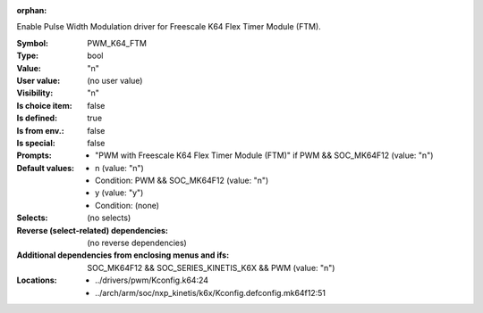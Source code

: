:orphan:

.. title:: PWM_K64_FTM

.. option:: CONFIG_PWM_K64_FTM:
.. _CONFIG_PWM_K64_FTM:

Enable Pulse Width Modulation driver for Freescale
K64 Flex Timer Module (FTM).



:Symbol:           PWM_K64_FTM
:Type:             bool
:Value:            "n"
:User value:       (no user value)
:Visibility:       "n"
:Is choice item:   false
:Is defined:       true
:Is from env.:     false
:Is special:       false
:Prompts:

 *  "PWM with Freescale K64 Flex Timer Module (FTM)" if PWM && SOC_MK64F12 (value: "n")
:Default values:

 *  n (value: "n")
 *   Condition: PWM && SOC_MK64F12 (value: "n")
 *  y (value: "y")
 *   Condition: (none)
:Selects:
 (no selects)
:Reverse (select-related) dependencies:
 (no reverse dependencies)
:Additional dependencies from enclosing menus and ifs:
 SOC_MK64F12 && SOC_SERIES_KINETIS_K6X && PWM (value: "n")
:Locations:
 * ../drivers/pwm/Kconfig.k64:24
 * ../arch/arm/soc/nxp_kinetis/k6x/Kconfig.defconfig.mk64f12:51